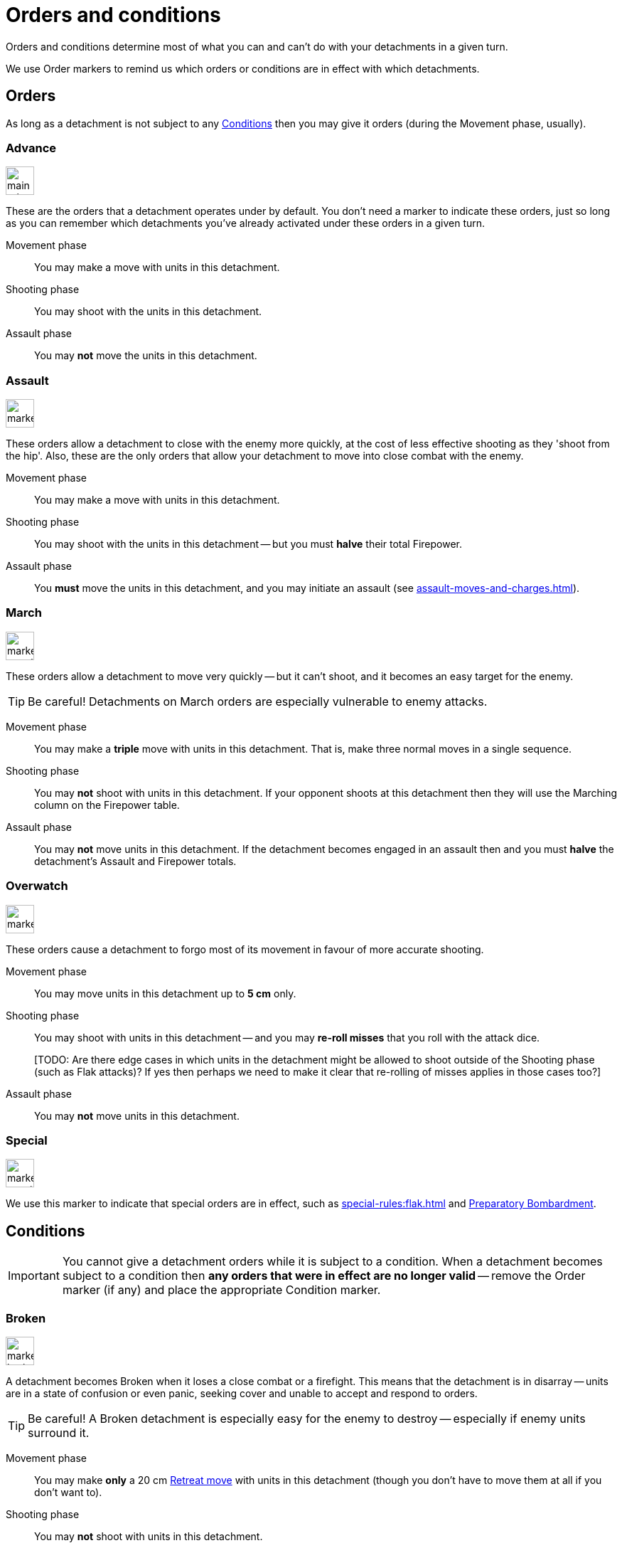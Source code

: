 = Orders and conditions

Orders and conditions determine most of what you can and can't do with your detachments in a given turn.

We use Order markers to remind us which orders or conditions are in effect with which detachments.

== Orders

As long as a detachment is not subject to any <<Conditions>> then you may give it orders (during the Movement phase, usually).

=== Advance

image::main-rules:marker-advance-orders.svg[role="left float-gap",width=40,height=40]
These are the orders that a detachment operates under by default.
You don't need a marker to indicate these orders, just so long as you can remember which detachments you've already activated under these orders in a given turn.

Movement phase:: You may make a move with units in this detachment.
Shooting phase:: You may shoot with the units in this detachment.
Assault phase:: You may *not* move the units in this detachment.

=== Assault
image::marker-assault-orders.svg[role="left float-gap",width=40,height=40]
These orders allow a detachment to close with the enemy more quickly, at the cost of less effective shooting as they 'shoot from the hip'.
Also, these are the only orders that allow your detachment to move into close combat with the enemy.

Movement phase:: You may make a move with units in this detachment.
Shooting phase:: You may shoot with the units in this detachment -- but you must *halve* their total Firepower.
Assault phase:: You *must* move the units in this detachment, and you may initiate an assault (see xref:assault-moves-and-charges.adoc[]).

=== March
image::marker-march-orders.svg[role="left float-gap",width=40,height=40]
These orders allow a detachment to move very quickly -- but it can't shoot, and it becomes an easy target for the enemy.

TIP: Be careful! Detachments on March orders are especially vulnerable to enemy attacks.

Movement phase:: You may make a *triple* move with units in this detachment.
That is, make three normal moves in a single sequence.
Shooting phase:: You may *not* shoot with units in this detachment.
If your opponent shoots at this detachment then they will use the Marching column on the Firepower table.
Assault phase:: You may *not* move units in this detachment.
If the detachment becomes engaged in an assault then and you must *halve* the detachment's Assault and Firepower totals.

=== Overwatch
image::marker-overwatch-orders.svg[role="left float-gap",width=40,height=40]
These orders cause a detachment to forgo most of its movement in favour of more accurate shooting.

Movement phase:: You may move units in this detachment up to *5 cm* only.
Shooting phase:: You may shoot with units in this detachment -- and you may *re-roll misses* that you roll with the attack dice.
+
{blank}[TODO: Are there edge cases in which units in the detachment might be allowed to shoot outside of the Shooting phase (such as Flak attacks)? If yes then perhaps we need to make it clear that re-rolling of misses applies in those cases too?]
Assault phase:: You may *not* move units in this detachment.

=== Special
image::marker-special-orders.svg[role="left float-gap",width=40,height=40]
We use this marker to indicate that special orders are in effect, such as xref:special-rules:flak.adoc[] and xref:special-rules:artillery.adoc#preparatory-bombardment[Preparatory Bombardment].

== Conditions
IMPORTANT: You cannot give a detachment orders while it is subject to a condition.
When a detachment becomes subject to a condition then *any orders that were in effect are no longer valid* -- remove the Order marker (if any) and place the appropriate Condition marker.

=== Broken
image::marker-broken-condition.svg[role="left float-gap",width=40,height=40]
A detachment becomes Broken when it loses a close combat or a firefight.
This means that the detachment is in disarray -- units are in a state of confusion or even panic, seeking cover and unable to accept and respond to orders.

TIP: Be careful!
A Broken detachment is especially easy for the enemy to destroy -- especially if enemy units surround it.

Movement phase:: You may make *only* a 20 cm xref:main-rules:broken-detachments.adoc#retreat-move[Retreat move] with units in this detachment (though you don't have to move them at all if you don't want to).
Shooting phase:: You may *not* shoot with units in this detachment.
Assault phase:: You may *not* move units in this detachment (aside from the initial Retreat move after losing an assault).
If the detachment becomes engaged in close combat or a firefight then and you must *halve* the detachment's Assault and Firepower totals.
Rally phase:: You may attempt to rally the detachment at step xref:main-rules:attempt-to-rally-broken-detachments.adoc[].

=== Immobilised
image::marker-immobilised-condition.svg[role="left float-gap",width=40,height=40]
This condition applies when a War Engine unit sustains damage that causes it to become immobile.
This might be a temporary condition if it can be repaired, or it might last for the rest of the game.

Movement phase:: You may *not* move this unit, at all -- not even to turn on the spot.
Shooting phase:: You may shoot with this unit as normal.
If your opponent shoots at this unit then they will use the appropriate Immobilised column on the Firepower table.
Assault phase:: You may *not* move this unit, at all -- not even to turn on the spot.
Rally phase:: Where the rules state that the unit is Immobilised "until repaired", you may attempt to repair the unit at step xref:main-rules:attempt-repairs.adoc[].

{blank}[TODO: Clarify: In contrast to other orders and conditions, the Immobilised condition affects individual War Engine units... but what does this mean for multi-unit War Engine detachment? How should we apply orders and the in command/out of command rules for other War Engine units in the same detachment?]